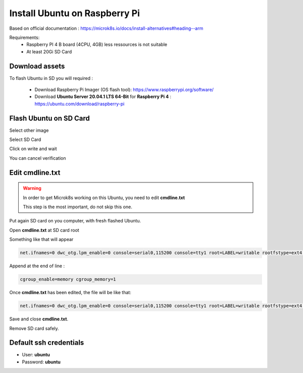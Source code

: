 ******************************
Install Ubuntu on Raspberry Pi
******************************

Based on official documentation : https://microk8s.io/docs/install-alternatives#heading--arm

Requirements:
 - Raspberry PI 4 B board (4CPU, 4GB) less ressources is not suitable
 - At least 20Gi SD Card


Download assets
---------------

To flash Ubuntu in SD you will required :

 - Download Raspberry Pi Imager (OS flash tool):    https://www.raspberrypi.org/software/

 - Download **Ubuntu Server 20.04.1 LTS 64-Bit** for **Raspberry Pi 4** : https://ubuntu.com/download/raspberry-pi

Flash Ubuntu on SD Card
-----------------------

Select other image

.. image:: _static/img_1.png
  :width: 400
  :alt: Select other

Select SD Card

.. image:: _static/img_2.png
  :width: 400
  :alt: Select SD Card

Click on write and wait

.. image:: _static/img_3.png
  :width: 400
  :alt: Wait

You can cancel verification

.. image:: _static/img_4.png
  :width: 400
  :alt: Verify


Edit **cmdline.txt**
--------------------

.. warning::

  In order to get Microk8s working on this Ubuntu, you need to edit **cmdline.txt**

  This step is the most important, do not skip this one.


Put again SD card on you computer, with fresh flashed Ubuntu.

Open **cmdline.txt** at SD card root

.. image:: _static/img.png
  :width: 400
  :alt: Verify

Something like that will appear

.. code-block:: shell

    net.ifnames=0 dwc_otg.lpm_enable=0 console=serial0,115200 console=tty1 root=LABEL=writable rootfstype=ext4 elevator=deadline rootwait fixrtc


Append at the end of line :

.. code-block:: shell

    cgroup_enable=memory cgroup_memory=1


Once **cmdline.txt** has been edited, the file will be like that:

.. code-block:: shell

    net.ifnames=0 dwc_otg.lpm_enable=0 console=serial0,115200 console=tty1 root=LABEL=writable rootfstype=ext4 elevator=deadline rootwait fixrtc cgroup_enable=memory cgroup_memory=1

Save and close **cmdline.txt**.

Remove SD card safely.


Default ssh credentials
-----------------------

- User: **ubuntu**

- Password: **ubuntu**